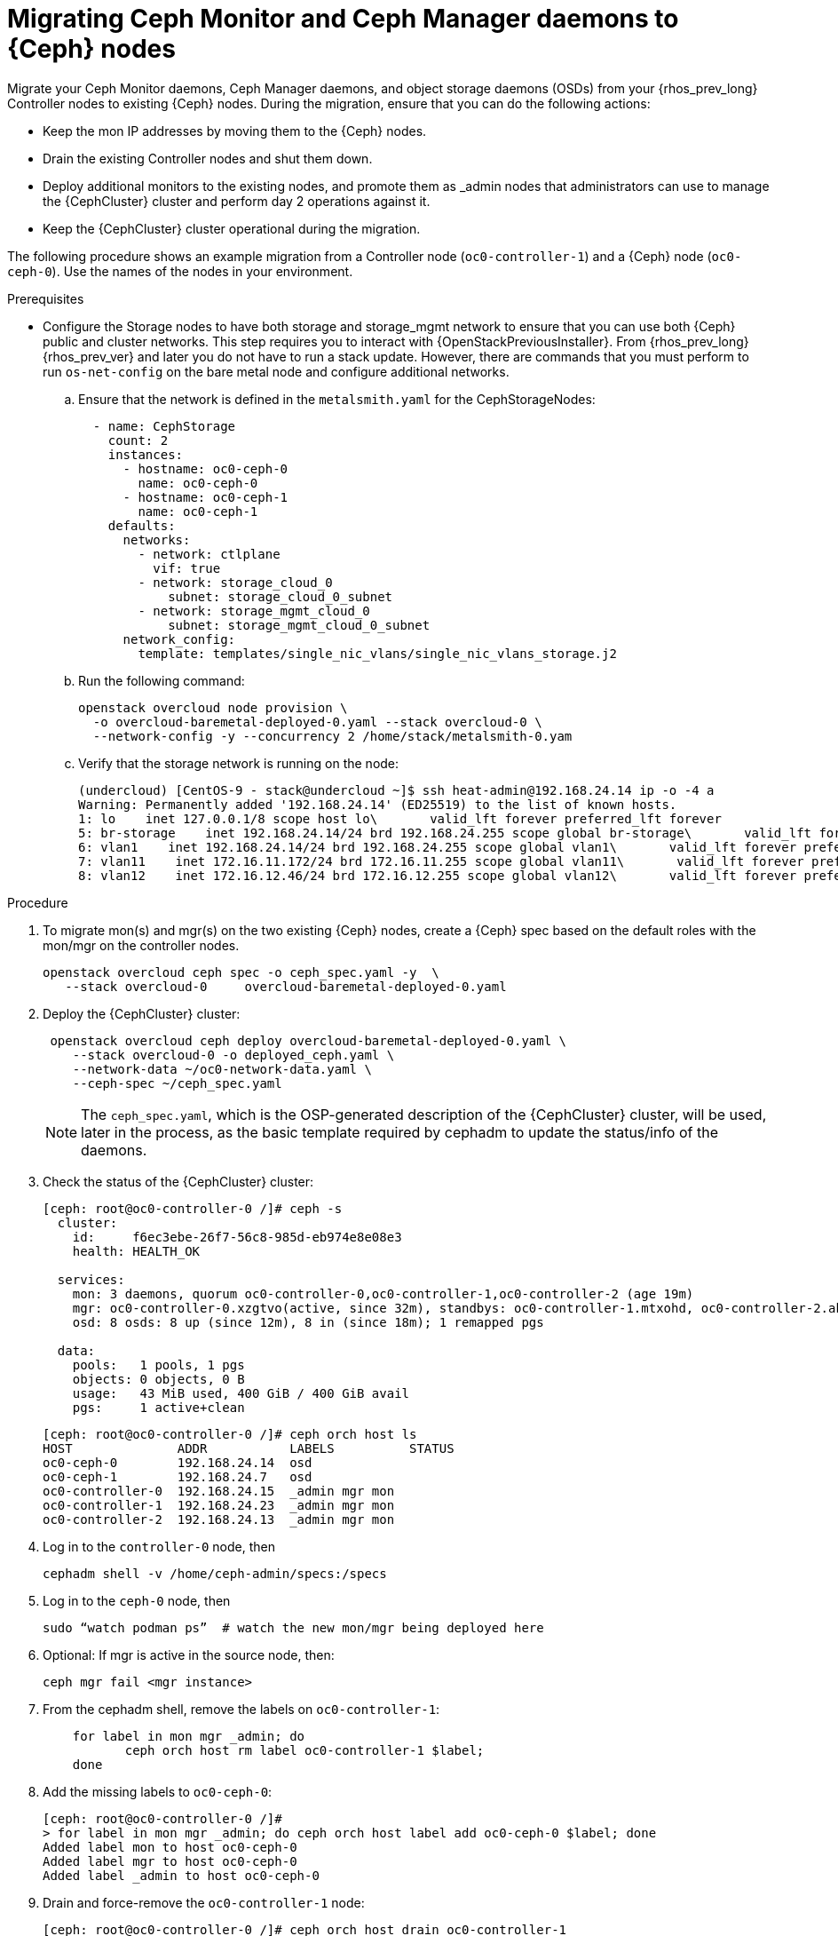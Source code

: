 [id="migrating-mon-and-mgr-from-controller-nodes_{context}"]

= Migrating Ceph Monitor and Ceph Manager daemons to {Ceph} nodes
//kgilliga: This procedure needs to be revisited. It should not be a POC.
Migrate your Ceph Monitor daemons, Ceph Manager daemons, and object storage daemons (OSDs) from your {rhos_prev_long} Controller nodes to existing {Ceph} nodes. During the migration, ensure that you can do the following actions:

* Keep the mon IP addresses by moving them to the {Ceph} nodes.
* Drain the existing Controller nodes and shut them down.
* Deploy additional monitors to the existing nodes, and promote them as
_admin nodes that administrators can use to manage the {CephCluster} cluster and perform day 2 operations against it.
* Keep the {CephCluster} cluster operational during the migration.

The following procedure shows an example migration from a Controller node (`oc0-controller-1`) and a {Ceph} node (`oc0-ceph-0`). Use the names of the nodes in your environment. 

.Prerequisites

* Configure the Storage nodes to have both storage and storage_mgmt
network to ensure that you can use both {Ceph} public and cluster networks. This step requires you to interact with {OpenStackPreviousInstaller}. From {rhos_prev_long} {rhos_prev_ver} and later you do not have to run a stack update. However, there are commands that you must perform to run `os-net-config` on the bare metal node and configure additional networks.

.. Ensure that the network is defined in the `metalsmith.yaml` for the CephStorageNodes:
+
[source,yaml]
----
  - name: CephStorage
    count: 2
    instances:
      - hostname: oc0-ceph-0
        name: oc0-ceph-0
      - hostname: oc0-ceph-1
        name: oc0-ceph-1
    defaults:
      networks:
        - network: ctlplane
          vif: true
        - network: storage_cloud_0
            subnet: storage_cloud_0_subnet
        - network: storage_mgmt_cloud_0
            subnet: storage_mgmt_cloud_0_subnet
      network_config:
        template: templates/single_nic_vlans/single_nic_vlans_storage.j2
----

.. Run the following command:
+
----
openstack overcloud node provision \
  -o overcloud-baremetal-deployed-0.yaml --stack overcloud-0 \
  --network-config -y --concurrency 2 /home/stack/metalsmith-0.yam
----

.. Verify that the storage network is running on the node:
+
----
(undercloud) [CentOS-9 - stack@undercloud ~]$ ssh heat-admin@192.168.24.14 ip -o -4 a
Warning: Permanently added '192.168.24.14' (ED25519) to the list of known hosts.
1: lo    inet 127.0.0.1/8 scope host lo\       valid_lft forever preferred_lft forever
5: br-storage    inet 192.168.24.14/24 brd 192.168.24.255 scope global br-storage\       valid_lft forever preferred_lft forever
6: vlan1    inet 192.168.24.14/24 brd 192.168.24.255 scope global vlan1\       valid_lft forever preferred_lft forever
7: vlan11    inet 172.16.11.172/24 brd 172.16.11.255 scope global vlan11\       valid_lft forever preferred_lft forever
8: vlan12    inet 172.16.12.46/24 brd 172.16.12.255 scope global vlan12\       valid_lft forever preferred_lft forever
----

.Procedure

. To migrate mon(s) and mgr(s) on the two existing {Ceph} nodes, create a {Ceph} spec based on the default roles with the mon/mgr on the controller nodes.
+
----
openstack overcloud ceph spec -o ceph_spec.yaml -y  \
   --stack overcloud-0     overcloud-baremetal-deployed-0.yaml
----

. Deploy the {CephCluster} cluster:
+
----
 openstack overcloud ceph deploy overcloud-baremetal-deployed-0.yaml \
    --stack overcloud-0 -o deployed_ceph.yaml \
    --network-data ~/oc0-network-data.yaml \
    --ceph-spec ~/ceph_spec.yaml
----
+
[NOTE]
The `ceph_spec.yaml`, which is the OSP-generated description of the {CephCluster} cluster,
will be used, later in the process, as the basic template required by cephadm to update the status/info of the daemons.

. Check the status of the {CephCluster} cluster:
+
----
[ceph: root@oc0-controller-0 /]# ceph -s
  cluster:
    id:     f6ec3ebe-26f7-56c8-985d-eb974e8e08e3
    health: HEALTH_OK

  services:
    mon: 3 daemons, quorum oc0-controller-0,oc0-controller-1,oc0-controller-2 (age 19m)
    mgr: oc0-controller-0.xzgtvo(active, since 32m), standbys: oc0-controller-1.mtxohd, oc0-controller-2.ahrgsk
    osd: 8 osds: 8 up (since 12m), 8 in (since 18m); 1 remapped pgs

  data:
    pools:   1 pools, 1 pgs
    objects: 0 objects, 0 B
    usage:   43 MiB used, 400 GiB / 400 GiB avail
    pgs:     1 active+clean
----
+
----
[ceph: root@oc0-controller-0 /]# ceph orch host ls
HOST              ADDR           LABELS          STATUS
oc0-ceph-0        192.168.24.14  osd
oc0-ceph-1        192.168.24.7   osd
oc0-controller-0  192.168.24.15  _admin mgr mon
oc0-controller-1  192.168.24.23  _admin mgr mon
oc0-controller-2  192.168.24.13  _admin mgr mon
----

. Log in to the `controller-0` node, then 
//kgilliga: Need more description of what is happening in this step.
+
----
cephadm shell -v /home/ceph-admin/specs:/specs
----

. Log in to the `ceph-0` node, then
//kgilliga: Need more description of what is happening in this step.
+
----
sudo “watch podman ps”  # watch the new mon/mgr being deployed here
----

. Optional: If mgr is active in the source node, then:
+
----
ceph mgr fail <mgr instance>
----

. From the cephadm shell, remove the labels on `oc0-controller-1`:
+
----
    for label in mon mgr _admin; do
           ceph orch host rm label oc0-controller-1 $label;
    done
----

. Add the missing labels to `oc0-ceph-0`:
+
----
[ceph: root@oc0-controller-0 /]#
> for label in mon mgr _admin; do ceph orch host label add oc0-ceph-0 $label; done
Added label mon to host oc0-ceph-0
Added label mgr to host oc0-ceph-0
Added label _admin to host oc0-ceph-0
----

. Drain and force-remove the `oc0-controller-1` node:
+
----
[ceph: root@oc0-controller-0 /]# ceph orch host drain oc0-controller-1
Scheduled to remove the following daemons from host 'oc0-controller-1'
type                 id
-------------------- ---------------
mon                  oc0-controller-1
mgr                  oc0-controller-1.mtxohd
crash                oc0-controller-1
----
+
----
[ceph: root@oc0-controller-0 /]# ceph orch host rm oc0-controller-1 --force
Removed  host 'oc0-controller-1'

[ceph: root@oc0-controller-0 /]# ceph orch host ls
HOST              ADDR           LABELS          STATUS
oc0-ceph-0        192.168.24.14  osd
oc0-ceph-1        192.168.24.7   osd
oc0-controller-0  192.168.24.15  mgr mon _admin
oc0-controller-2  192.168.24.13  _admin mgr mon
----

. If you have only 3 mon nodes, and the drain of the node doesn't work as
expected (the containers are still there), then log in to controller-1 and
force-purge the containers in the node:
+
----
[root@oc0-controller-1 ~]# sudo podman ps
CONTAINER ID  IMAGE                                                                                        COMMAND               CREATED         STATUS             PORTS       NAMES
ifeval::["{build}" != "downstream"]
5c1ad36472bc  quay.io/ceph/daemon@sha256:320c364dcc8fc8120e2a42f54eb39ecdba12401a2546763b7bef15b02ce93bc4  -n mon.oc0-contro...  35 minutes ago  Up 35 minutes ago              ceph-f6ec3ebe-26f7-56c8-985d-eb974e8e08e3-mon-oc0-controller-1
3b14cc7bf4dd  quay.io/ceph/daemon@sha256:320c364dcc8fc8120e2a42f54eb39ecdba12401a2546763b7bef15b02ce93bc4  -n mgr.oc0-contro...  35 minutes ago  Up 35 minutes ago              ceph-f6ec3ebe-26f7-56c8-985d-eb974e8e08e3-mgr-oc0-controller-1-mtxohd
endif::[]
ifeval::["{build}" == "downstream"]
5c1ad36472bc  registry.redhat.io/ceph/rhceph@sha256:320c364dcc8fc8120e2a42f54eb39ecdba12401a2546763b7bef15b02ce93bc4  -n mon.oc0-contro...  35 minutes ago  Up 35 minutes ago              ceph-f6ec3ebe-26f7-56c8-985d-eb974e8e08e3-mon-oc0-controller-1
3b14cc7bf4dd  registry.redhat.io/ceph/rhceph@sha256:320c364dcc8fc8120e2a42f54eb39ecdba12401a2546763b7bef15b02ce93bc4  -n mgr.oc0-contro...  35 minutes ago  Up 35 minutes ago              ceph-f6ec3ebe-26f7-56c8-985d-eb974e8e08e3-mgr-oc0-controller-1-mtxohd
endif::[]

[root@oc0-controller-1 ~]# cephadm rm-cluster --fsid f6ec3ebe-26f7-56c8-985d-eb974e8e08e3 --force

[root@oc0-controller-1 ~]# sudo podman ps
CONTAINER ID  IMAGE       COMMAND     CREATED     STATUS      PORTS       NAMES
----
+
[NOTE]
Cephadm rm-cluster on a node that is not part of the cluster anymore has the
effect of removing all the containers and doing some cleanup on the filesystem.

. Before shutting the oc0-controller-1 down, move the IP address (on the same
network) to the oc0-ceph-0 node:
+
----
mon_host = [v2:172.16.11.54:3300/0,v1:172.16.11.54:6789/0] [v2:172.16.11.121:3300/0,v1:172.16.11.121:6789/0] [v2:172.16.11.205:3300/0,v1:172.16.11.205:6789/0]

[root@oc0-controller-1 ~]# ip -o -4 a
1: lo    inet 127.0.0.1/8 scope host lo\       valid_lft forever preferred_lft forever
5: br-ex    inet 192.168.24.23/24 brd 192.168.24.255 scope global br-ex\       valid_lft forever preferred_lft forever
6: vlan100    inet 192.168.100.96/24 brd 192.168.100.255 scope global vlan100\       valid_lft forever preferred_lft forever
7: vlan12    inet 172.16.12.154/24 brd 172.16.12.255 scope global vlan12\       valid_lft forever preferred_lft forever
8: vlan11    inet 172.16.11.121/24 brd 172.16.11.255 scope global vlan11\       valid_lft forever preferred_lft forever
9: vlan13    inet 172.16.13.178/24 brd 172.16.13.255 scope global vlan13\       valid_lft forever preferred_lft forever
10: vlan70    inet 172.17.0.23/20 brd 172.17.15.255 scope global vlan70\       valid_lft forever preferred_lft forever
11: vlan1    inet 192.168.24.23/24 brd 192.168.24.255 scope global vlan1\       valid_lft forever preferred_lft forever
12: vlan14    inet 172.16.14.223/24 brd 172.16.14.255 scope global vlan14\       valid_lft forever preferred_lft forever
----

. On the oc0-ceph-0, add the IP address of the mon that has been deleted from `controller-0`, and verify that the IP address has been assigned and can be reached: 
//kgilliga: Revisit this step. Do we need the [heat-admin @oc0-ceph-0 ~]$ ip -o -4 a] code block? Is that code block an example of the output?
+
----
$ sudo ip a add 172.16.11.121 dev vlan11
$ ip -o -4 a
----
+
----
[heat-admin@oc0-ceph-0 ~]$ ip -o -4 a
1: lo    inet 127.0.0.1/8 scope host lo\       valid_lft forever preferred_lft forever
5: br-storage    inet 192.168.24.14/24 brd 192.168.24.255 scope global br-storage\       valid_lft forever preferred_lft forever
6: vlan1    inet 192.168.24.14/24 brd 192.168.24.255 scope global vlan1\       valid_lft forever preferred_lft forever
7: vlan11    inet 172.16.11.172/24 brd 172.16.11.255 scope global vlan11\       valid_lft forever preferred_lft forever
8: vlan12    inet 172.16.12.46/24 brd 172.16.12.255 scope global vlan12\       valid_lft forever preferred_lft forever
[heat-admin@oc0-ceph-0 ~]$ sudo ip a add 172.16.11.121 dev vlan11
[heat-admin@oc0-ceph-0 ~]$ ip -o -4 a
1: lo    inet 127.0.0.1/8 scope host lo\       valid_lft forever preferred_lft forever
5: br-storage    inet 192.168.24.14/24 brd 192.168.24.255 scope global br-storage\       valid_lft forever preferred_lft forever
6: vlan1    inet 192.168.24.14/24 brd 192.168.24.255 scope global vlan1\       valid_lft forever preferred_lft forever
7: vlan11    inet 172.16.11.172/24 brd 172.16.11.255 scope global vlan11\       valid_lft forever preferred_lft forever
7: vlan11    inet 172.16.11.121/32 scope global vlan11\       valid_lft forever preferred_lft forever
8: vlan12    inet 172.16.12.46/24 brd 172.16.12.255 scope global vlan12\       valid_lft forever preferred_lft forever
----

. Optional: Power off oc0-controller-1.
//kgilliga: What is the reason for powering off the controller (or not)?

. Add the new mon on oc0-ceph-0 using the old IP address:
+
----
[ceph: root@oc0-controller-0 /]# ceph orch daemon add mon oc0-ceph-0:172.16.11.121
Deployed mon.oc0-ceph-0 on host 'oc0-ceph-0'
----

. Check the new container in the oc0-ceph-0 node:
+
----
ifeval::["{build}" != "downstream"]
b581dc8bbb78  quay.io/ceph/daemon@sha256:320c364dcc8fc8120e2a42f54eb39ecdba12401a2546763b7bef15b02ce93bc4  -n mon.oc0-ceph-0...  24 seconds ago  Up 24 seconds ago              ceph-f6ec3ebe-26f7-56c8-985d-eb974e8e08e3-mon-oc0-ceph-0
endif::[]
ifeval::["{build}" == "downstream"]
b581dc8bbb78  registry.redhat.io/ceph/rhceph@sha256:320c364dcc8fc8120e2a42f54eb39ecdba12401a2546763b7bef15b02ce93bc4  -n mon.oc0-ceph-0...  24 seconds ago  Up 24 seconds ago              ceph-f6ec3ebe-26f7-56c8-985d-eb974e8e08e3-mon-oc0-ceph-0
endif::[]
----

. On the cephadm shell, backup the existing ceph_spec.yaml, edit the spec
removing any oc0-controller-1 entry, and replacing it with oc0-ceph-0:
+
----
cp ceph_spec.yaml ceph_spec.yaml.bkp # backup the ceph_spec.yaml file

[ceph: root@oc0-controller-0 specs]# diff -u ceph_spec.yaml.bkp ceph_spec.yaml

--- ceph_spec.yaml.bkp  2022-07-29 15:41:34.516329643 +0000
+++ ceph_spec.yaml      2022-07-29 15:28:26.455329643 +0000
@@ -7,14 +7,6 @@
 - mgr
 service_type: host
 ---
-addr: 192.168.24.12
-hostname: oc0-controller-1
-labels:
-- _admin
-- mon
-- mgr
-service_type: host
 ----
 addr: 192.168.24.19
 hostname: oc0-controller-2
 labels:
@@ -38,7 +30,7 @@
 placement:
   hosts:
   - oc0-controller-0
-  - oc0-controller-1
+  - oc0-ceph-0
   - oc0-controller-2
 service_id: mon
 service_name: mon
@@ -47,8 +39,8 @@
 placement:
   hosts:
   - oc0-controller-0
-  - oc0-controller-1
   - oc0-controller-2
+  - oc0-ceph-0
 service_id: mgr
 service_name: mgr
 service_type: mgr
----

. Apply the resulting spec:
+
----
ceph orch apply -i ceph_spec.yaml

 The result of 12 is having a new mgr deployed on the oc0-ceph-0 node, and the spec reconciled within cephadm

[ceph: root@oc0-controller-0 specs]# ceph orch ls
NAME                     PORTS  RUNNING  REFRESHED  AGE  PLACEMENT
crash                               4/4  5m ago     61m  *
mgr                                 3/3  5m ago     69s  oc0-controller-0;oc0-ceph-0;oc0-controller-2
mon                                 3/3  5m ago     70s  oc0-controller-0;oc0-ceph-0;oc0-controller-2
osd.default_drive_group               8  2m ago     69s  oc0-ceph-0;oc0-ceph-1

[ceph: root@oc0-controller-0 specs]# ceph -s
  cluster:
    id:     f6ec3ebe-26f7-56c8-985d-eb974e8e08e3
    health: HEALTH_WARN
            1 stray host(s) with 1 daemon(s) not managed by cephadm

  services:
    mon: 3 daemons, quorum oc0-controller-0,oc0-controller-2,oc0-ceph-0 (age 5m)
    mgr: oc0-controller-0.xzgtvo(active, since 62m), standbys: oc0-controller-2.ahrgsk, oc0-ceph-0.hccsbb
    osd: 8 osds: 8 up (since 42m), 8 in (since 49m); 1 remapped pgs

  data:
    pools:   1 pools, 1 pgs
    objects: 0 objects, 0 B
    usage:   43 MiB used, 400 GiB / 400 GiB avail
    pgs:     1 active+clean
----

. Fix the warning by refreshing the mgr:
+
----
ceph mgr fail oc0-controller-0.xzgtvo
----
+
At this point the {CephCluster} cluster is clean:
+
----
[ceph: root@oc0-controller-0 specs]# ceph -s
  cluster:
    id:     f6ec3ebe-26f7-56c8-985d-eb974e8e08e3
    health: HEALTH_OK

  services:
    mon: 3 daemons, quorum oc0-controller-0,oc0-controller-2,oc0-ceph-0 (age 7m)
    mgr: oc0-controller-2.ahrgsk(active, since 25s), standbys: oc0-controller-0.xzgtvo, oc0-ceph-0.hccsbb
    osd: 8 osds: 8 up (since 44m), 8 in (since 50m); 1 remapped pgs

  data:
    pools:   1 pools, 1 pgs
    objects: 0 objects, 0 B
    usage:   43 MiB used, 400 GiB / 400 GiB avail
    pgs:     1 active+clean
----
+
The `oc0-controller-1` is removed and powered off without leaving traces on the {CephCluster} cluster.

. Repeat this procedure for additional Controller nodes in your environment until you have migrated all the Ceph Mon and Ceph Manager daemons to the target nodes.



